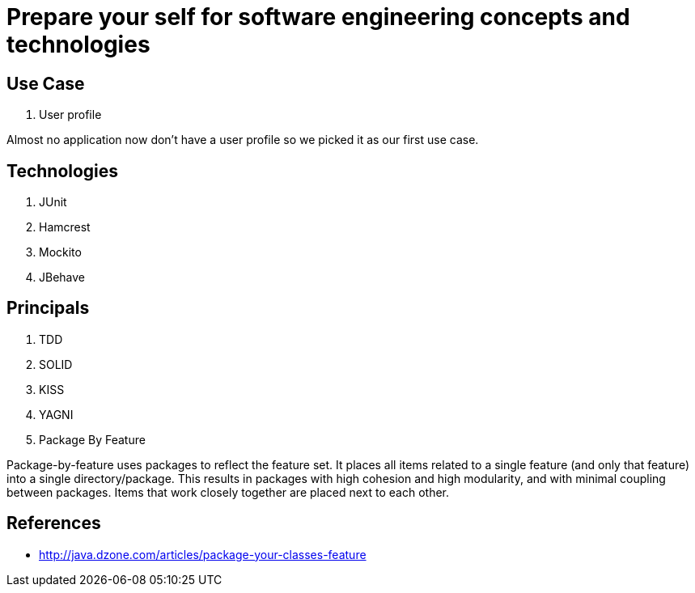 = Prepare your self for software engineering concepts and technologies

== Use Case

. User profile

Almost no application now don't have a user profile so we picked it as our first use case.

== Technologies

. JUnit
. Hamcrest
. Mockito
. JBehave

== Principals

. TDD
. SOLID
. KISS
. YAGNI
. Package By Feature

Package-by-feature uses packages to reflect the feature set. It places all items related to a single feature (and only that feature) into a single directory/package. This results in packages with high cohesion and high modularity, and with minimal coupling between packages. Items that work closely together are placed next to each other.

== References

* http://java.dzone.com/articles/package-your-classes-feature[]
